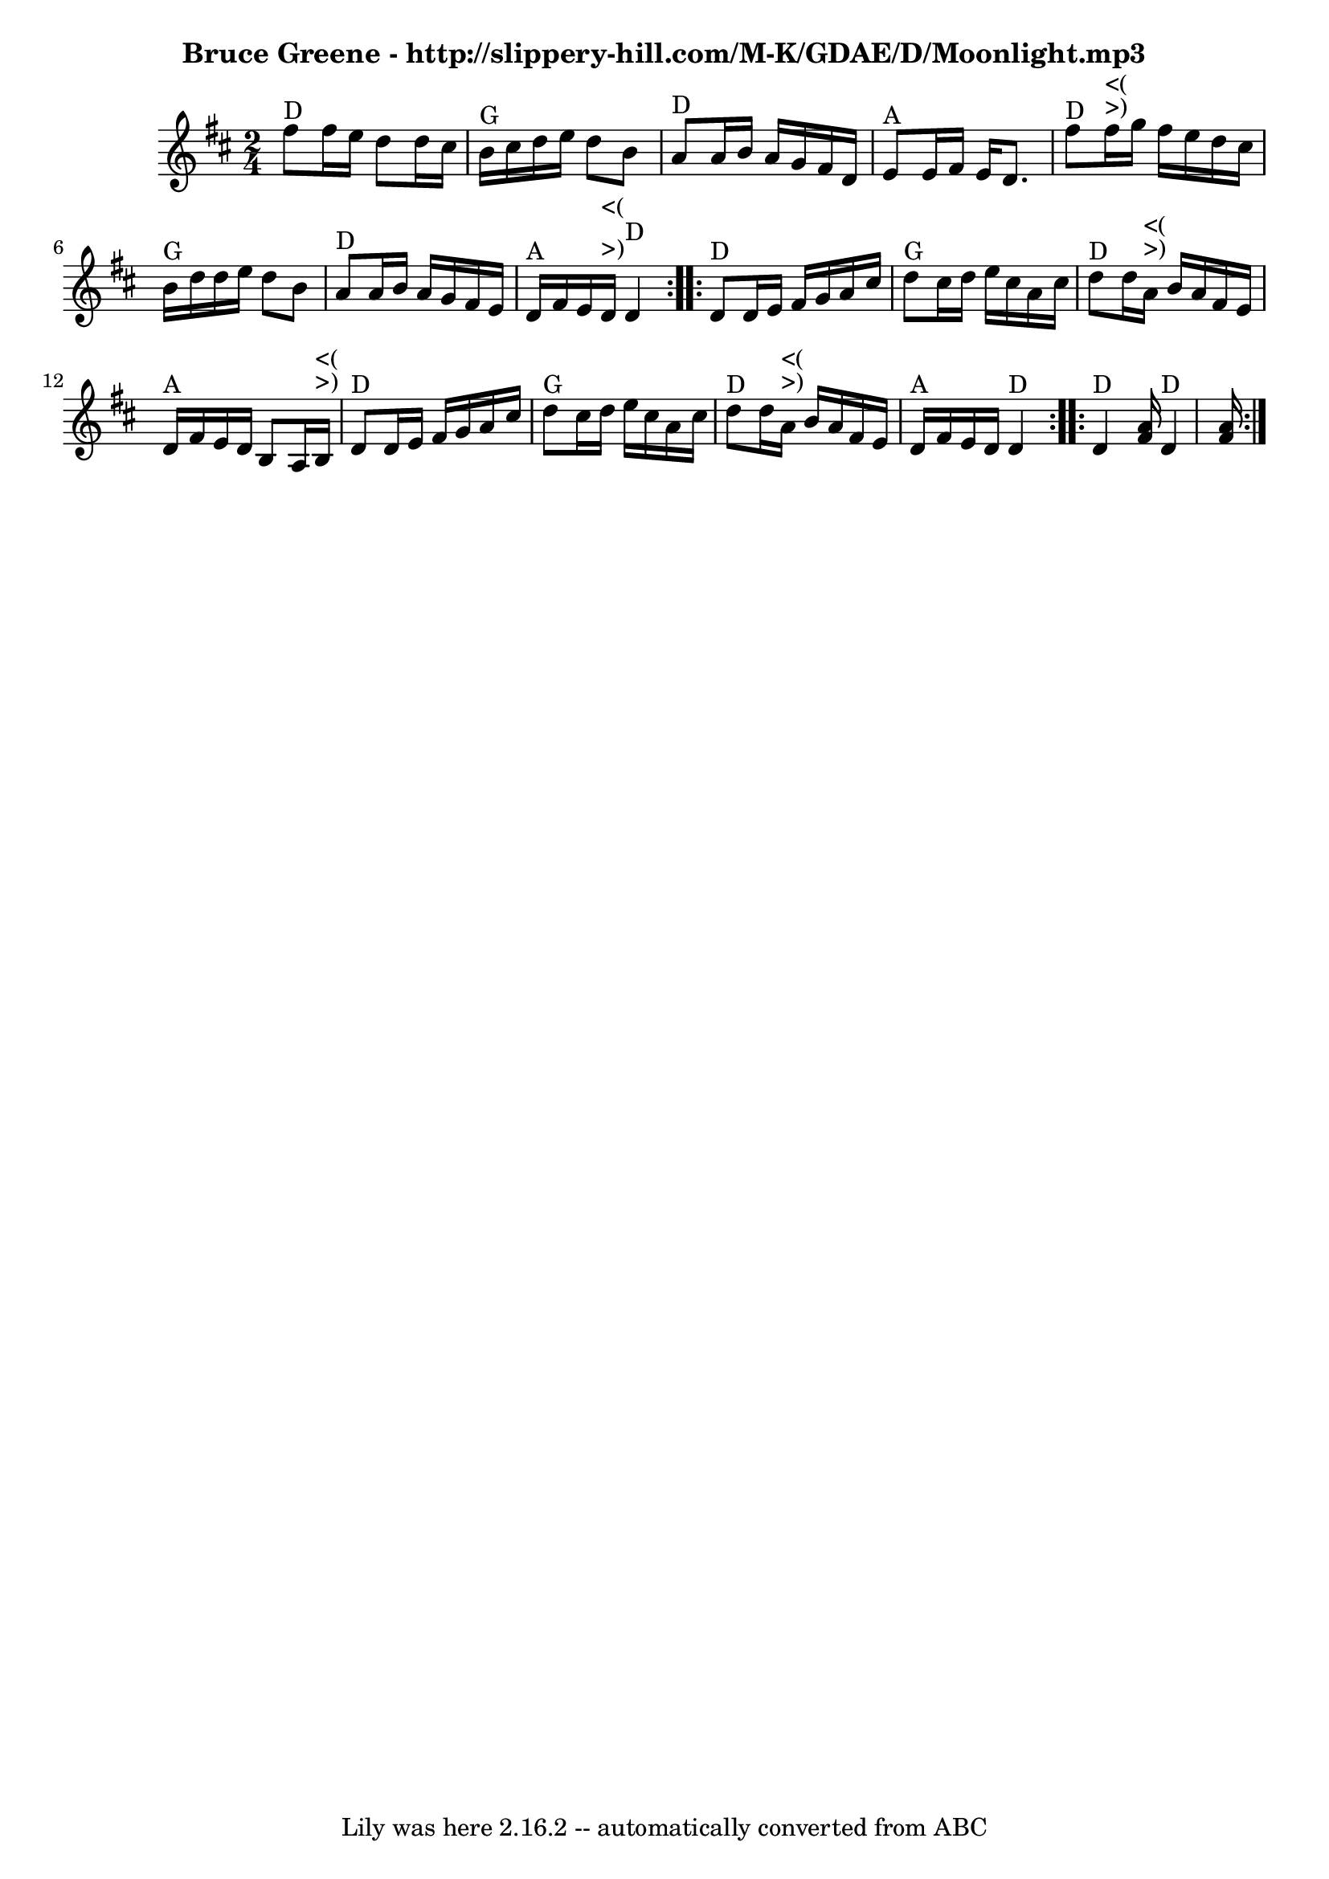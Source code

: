 \version "2.7.40"
\header {
	crossRefNumber = "45"
	footnotes = "\\\\Learned from the Canote Brothers at the Wedgwood Alehouse, 2014.02.18\\\\Bruce Greene most likely got it from Wallace Thompson - http://dla.acaweb.org/cdm/ref/collection/berea/id/1894\\\\Measures 1 and 5, and 2 and 6, can be pretty freely swapped for each other."
	subtitle = "Bruce Greene - http://slippery-hill.com/M-K/GDAE/D/Moonlight.mp3"
	tagline = "Lily was here 2.16.2 -- automatically converted from ABC"
}
voicedefault =  {
\set Score.defaultBarType = "empty"

\time 2/4 \key d \major   \repeat volta 2 {     fis''8 ^"D"   fis''16    e''16  
  d''8    d''16    cis''16    \bar "|"     b'16 ^"G"   cis''16    d''16    
e''16    d''8    b'8    \bar "|"     a'8 ^"D"   a'16    b'16    a'16    g'16    
fis'16    d'16    \bar "|"     e'8 ^"A"   e'16    fis'16    e'16    d'8.    
\bar "|"       fis''8 ^"D"     fis''16 ^">)"^"<("   g''16    fis''16    e''16   
 d''16    cis''16    \bar "|"     b'16 ^"G"   d''16    d''16    e''16    d''8   
 b'8    \bar "|"     a'8 ^"D"   a'16    b'16    a'16    g'16    fis'16    e'16  
  \bar "|"     d'16 ^"A"   fis'16    e'16      d'16 ^">)"^"<("     d'4 ^"D"   } 
    \repeat volta 2 {     d'8 ^"D"   d'16    e'16    fis'16    g'16    a'16    
cis''16    \bar "|"     d''8 ^"G"   cis''16    d''16    e''16    cis''16    
a'16    cis''16    \bar "|"     d''8 ^"D"   d''16      a'16 ^">)"^"<("   b'16   
 a'16    fis'16    e'16    \bar "|"     d'16 ^"A"   fis'16    e'16    d'16    
b8    a16      b16 ^">)"^"<("   \bar "|"       d'8 ^"D"   d'16    e'16    
fis'16    g'16    a'16    cis''16    \bar "|"     d''8 ^"G"   cis''16    d''16  
  e''16    cis''16    a'16    cis''16    \bar "|"     d''8 ^"D"   d''16      
a'16 ^">)"^"<("   b'16    a'16    fis'16    e'16    \bar "|"     d'16 ^"A"   
fis'16    e'16    d'16      d'4 ^"D"   }     \repeat volta 2 {     d'4 ^"D" <<  
 fis'16    a'16   >>       d'4 ^"D" <<   fis'16    a'16   >>   }
}

\score{
    <<

	\context Staff="default"
	{
	    \voicedefault 
	}

    >>
	\layout {
	}
	\midi {}
}

